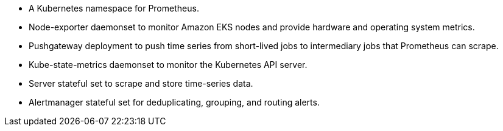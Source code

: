 // Add bullet points for any additional components that are included in the deployment. Make sure that the additional components are also represented in the architecture diagram. End each bullet with a period.
* A Kubernetes namespace for Prometheus.
* Node-exporter daemonset to monitor Amazon EKS nodes and provide hardware and operating system metrics.
* Pushgateway deployment to push time series from short-lived jobs to intermediary jobs that Prometheus can scrape.
* Kube-state-metrics daemonset to monitor the Kubernetes API server. 
* Server stateful set to scrape and store time-series data.
* Alertmanager stateful set for deduplicating, grouping, and routing alerts.